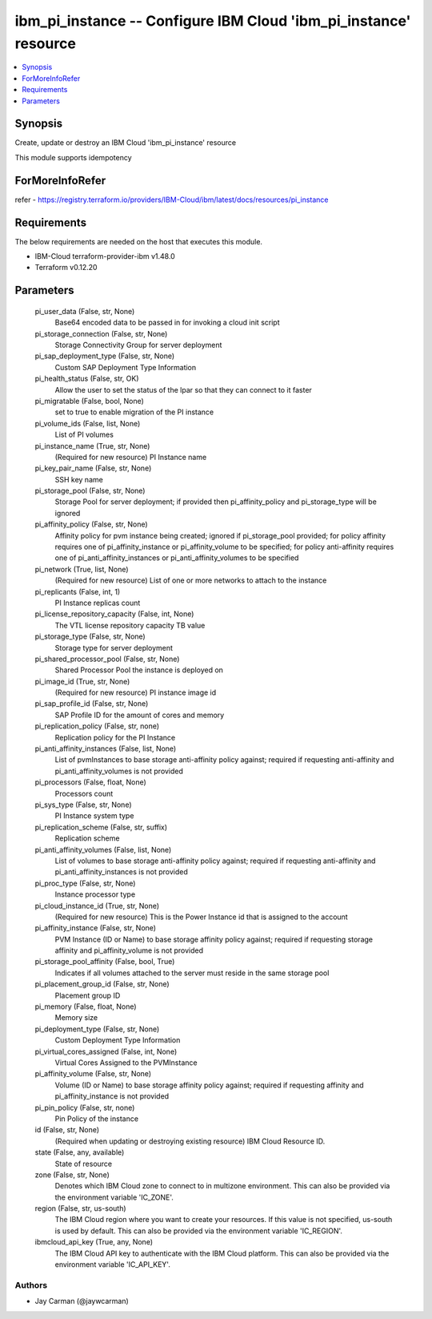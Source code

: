 
ibm_pi_instance -- Configure IBM Cloud 'ibm_pi_instance' resource
=================================================================

.. contents::
   :local:
   :depth: 1


Synopsis
--------

Create, update or destroy an IBM Cloud 'ibm_pi_instance' resource

This module supports idempotency


ForMoreInfoRefer
----------------
refer - https://registry.terraform.io/providers/IBM-Cloud/ibm/latest/docs/resources/pi_instance

Requirements
------------
The below requirements are needed on the host that executes this module.

- IBM-Cloud terraform-provider-ibm v1.48.0
- Terraform v0.12.20



Parameters
----------

  pi_user_data (False, str, None)
    Base64 encoded data to be passed in for invoking a cloud init script


  pi_storage_connection (False, str, None)
    Storage Connectivity Group for server deployment


  pi_sap_deployment_type (False, str, None)
    Custom SAP Deployment Type Information


  pi_health_status (False, str, OK)
    Allow the user to set the status of the lpar so that they can connect to it faster


  pi_migratable (False, bool, None)
    set to true to enable migration of the PI instance


  pi_volume_ids (False, list, None)
    List of PI volumes


  pi_instance_name (True, str, None)
    (Required for new resource) PI Instance name


  pi_key_pair_name (False, str, None)
    SSH key name


  pi_storage_pool (False, str, None)
    Storage Pool for server deployment; if provided then pi_affinity_policy and pi_storage_type will be ignored


  pi_affinity_policy (False, str, None)
    Affinity policy for pvm instance being created; ignored if pi_storage_pool provided; for policy affinity requires one of pi_affinity_instance or pi_affinity_volume to be specified; for policy anti-affinity requires one of pi_anti_affinity_instances or pi_anti_affinity_volumes to be specified


  pi_network (True, list, None)
    (Required for new resource) List of one or more networks to attach to the instance


  pi_replicants (False, int, 1)
    PI Instance replicas count


  pi_license_repository_capacity (False, int, None)
    The VTL license repository capacity TB value


  pi_storage_type (False, str, None)
    Storage type for server deployment


  pi_shared_processor_pool (False, str, None)
    Shared Processor Pool the instance is deployed on


  pi_image_id (True, str, None)
    (Required for new resource) PI instance image id


  pi_sap_profile_id (False, str, None)
    SAP Profile ID for the amount of cores and memory


  pi_replication_policy (False, str, none)
    Replication policy for the PI Instance


  pi_anti_affinity_instances (False, list, None)
    List of pvmInstances to base storage anti-affinity policy against; required if requesting anti-affinity and pi_anti_affinity_volumes is not provided


  pi_processors (False, float, None)
    Processors count


  pi_sys_type (False, str, None)
    PI Instance system type


  pi_replication_scheme (False, str, suffix)
    Replication scheme


  pi_anti_affinity_volumes (False, list, None)
    List of volumes to base storage anti-affinity policy against; required if requesting anti-affinity and pi_anti_affinity_instances is not provided


  pi_proc_type (False, str, None)
    Instance processor type


  pi_cloud_instance_id (True, str, None)
    (Required for new resource) This is the Power Instance id that is assigned to the account


  pi_affinity_instance (False, str, None)
    PVM Instance (ID or Name) to base storage affinity policy against; required if requesting storage affinity and pi_affinity_volume is not provided


  pi_storage_pool_affinity (False, bool, True)
    Indicates if all volumes attached to the server must reside in the same storage pool


  pi_placement_group_id (False, str, None)
    Placement group ID


  pi_memory (False, float, None)
    Memory size


  pi_deployment_type (False, str, None)
    Custom Deployment Type Information


  pi_virtual_cores_assigned (False, int, None)
    Virtual Cores Assigned to the PVMInstance


  pi_affinity_volume (False, str, None)
    Volume (ID or Name) to base storage affinity policy against; required if requesting affinity and pi_affinity_instance is not provided


  pi_pin_policy (False, str, none)
    Pin Policy of the instance


  id (False, str, None)
    (Required when updating or destroying existing resource) IBM Cloud Resource ID.


  state (False, any, available)
    State of resource


  zone (False, str, None)
    Denotes which IBM Cloud zone to connect to in multizone environment. This can also be provided via the environment variable 'IC_ZONE'.


  region (False, str, us-south)
    The IBM Cloud region where you want to create your resources. If this value is not specified, us-south is used by default. This can also be provided via the environment variable 'IC_REGION'.


  ibmcloud_api_key (True, any, None)
    The IBM Cloud API key to authenticate with the IBM Cloud platform. This can also be provided via the environment variable 'IC_API_KEY'.













Authors
~~~~~~~

- Jay Carman (@jaywcarman)

